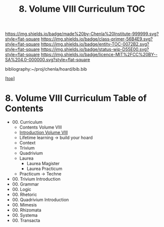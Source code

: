 #   -*- mode: org; fill-column: 60 -*-
#+STARTUP: showall
#+TITLE:   8. Volume VIII Curriculum TOC

[[https://img.shields.io/badge/made%20by-Chenla%20Institute-999999.svg?style=flat-square]] 
[[https://img.shields.io/badge/class-primer-56B4E9.svg?style=flat-square]]
[[https://img.shields.io/badge/entity-TOC-0072B2.svg?style=flat-square]]
[[https://img.shields.io/badge/status-wip-D55E00.svg?style=flat-square]]
[[https://img.shields.io/badge/licence-MIT%2FCC%20BY--SA%204.0-000000.svg?style=flat-square]]

bibliography:~/proj/chenla/hoard/bib.bib

[[[../../index.org][top]]]

* 8. Volume VIII Curriculum Table of Contents
:PROPERTIES:
:CUSTOM_ID:
:Name:     /home/deerpig/proj/chenla/warp/08/index.org
:Created:  2018-04-24T11:01@Prek Leap (11.642600N-104.919210W)
:ID:       22215434-9304-40e8-9963-9baf785abaf3
:VER:      577814531.712683427
:GEO:      48P-491193-1287029-15
:BXID:     proj:ANY3-6751
:Class:    primer
:Entity:   toc
:Status:   wip
:Licence:  MIT/CC BY-SA 4.0
:END:

 - 00. Curriculum
   - Contents Volume VIII
   - [[./intro.org][Introduction Volume VIII]]
   - Lifetime learning -> build your hoard
   - Context
   - Trivium
   - Quadrivium
   - Laurea
     - Laurea Magister
     - Laurea Practicum 
   - Practicum -> Techne
 - 00. Trivium Introduction
 - 00. Grammar
 - 00. Logic
 - 00. Rhetoric
 - 00. Quadrivium Introduction
 - 00. Mimesis
 - 00. Rhizomata
 - 00. Systema
 - 00. Transacta


